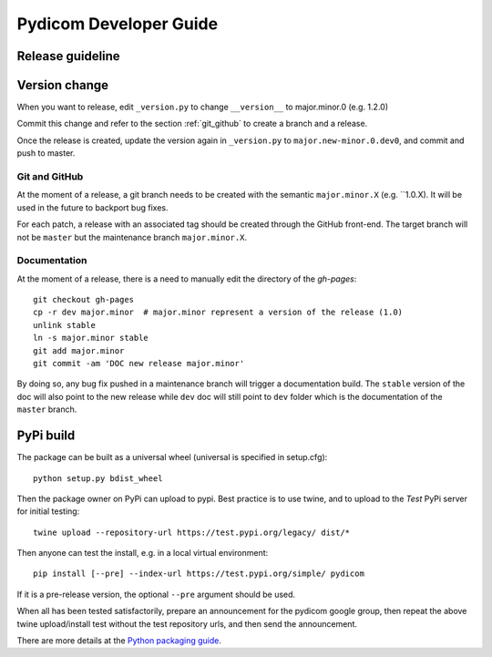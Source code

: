 .. _pydicom_dev_guide:

=======================
Pydicom Developer Guide
=======================

Release guideline
-----------------

Version change
-----------

When you want to release, edit ``_version.py`` to change ``__version__`` to major.minor.0 (e.g. 1.2.0)

Commit this change and refer to the section :ref:`git_github` to
create a branch and a release.

Once the release is created, update the version again in ``_version.py`` to ``major.new-minor.0.dev0``,
and commit and push to master.

.. _git_github:

Git and GitHub
~~~~~~~~~~~~~~

At the moment of a release, a git branch needs to be created with the semantic
``major.minor.X`` (e.g. ``1.0.X). It will be used in the future to backport bug
fixes.

For each patch, a release with an associated tag should be created through the
GitHub front-end. The target branch will not be ``master`` but the maintenance
branch ``major.minor.X``.

Documentation
~~~~~~~~~~~~~

At the moment of a release, there is a need to manually edit the directory of
the `gh-pages`::

  git checkout gh-pages
  cp -r dev major.minor  # major.minor represent a version of the release (1.0)
  unlink stable
  ln -s major.minor stable
  git add major.minor
  git commit -am 'DOC new release major.minor'

By doing so, any bug fix pushed in a maintenance branch will trigger a
documentation build. The ``stable`` version of the doc will also point to the
new release while ``dev`` doc will still point to ``dev`` folder which is the
documentation of the ``master`` branch.

PyPi build
----------

The package can be built as a universal wheel (universal is specified in setup.cfg)::
  
  python setup.py bdist_wheel

Then the package owner on PyPi can upload to pypi.
Best practice is to use twine, and to upload to the *Test* PyPi server for initial testing::

  twine upload --repository-url https://test.pypi.org/legacy/ dist/*
  
Then anyone can test the install, e.g. in a local virtual environment::

  pip install [--pre] --index-url https://test.pypi.org/simple/ pydicom

If it is a pre-release version, the optional ``--pre`` argument should be used.

When all has been tested satisfactorily, prepare an announcement for the pydicom google group,
then repeat the above twine upload/install test without the test repository urls, and then send the announcement.

There are more details at the `Python packaging guide <https://packaging.python.org/guides/using-testpypi/>`_.


